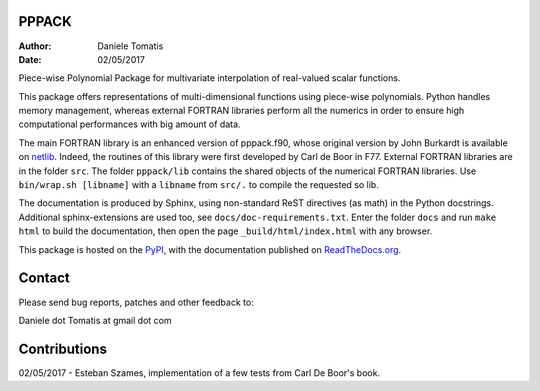 PPPACK
======

:Author: Daniele Tomatis
:Date: 02/05/2017

Piece-wise Polynomial Package for multivariate interpolation of real-valued scalar functions.

This package offers representations of multi-dimensional functions using piece-wise polynomials. Python handles memory management, whereas external FORTRAN libraries perform all the numerics in order to ensure high computational performances with big amount of data.

The main FORTRAN library is an enhanced version of pppack.f90, whose original version by John Burkardt is available on `netlib <http://www.netlib.org/pppack>`_. Indeed, the routines of this library were first developed by Carl de Boor in F77. External FORTRAN libraries are in the folder ``src``. The folder ``pppack/lib`` contains the shared objects of the numerical FORTRAN libraries. Use ``bin/wrap.sh [libname]`` with a ``libname`` from ``src/.`` to compile the requested so lib.

The documentation is produced by Sphinx, using non-standard ReST directives (as math) in the Python docstrings. Additional sphinx-extensions are used too, see ``docs/doc-requirements.txt``. Enter the folder ``docs`` and run ``make html`` to build the documentation, then open the page ``_build/html/index.html`` with any browser.

This package is hosted on the `PyPI <https://pypi.python.org/pypi/pppack/>`_, with the documentation published on `ReadTheDocs.org <http://pppack.readthedocs.io>`_.


Contact
=======

Please send bug reports, patches and other feedback to:

Daniele dot Tomatis at gmail dot com


Contributions
=============

02/05/2017 - Esteban Szames, implementation of a few tests from Carl De Boor's book.
